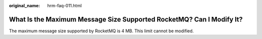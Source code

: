 :original_name: hrm-faq-011.html

.. _hrm-faq-011:

What Is the Maximum Message Size Supported RocketMQ? Can I Modify It?
=====================================================================

The maximum message size supported by RocketMQ is 4 MB. This limit cannot be modified.

